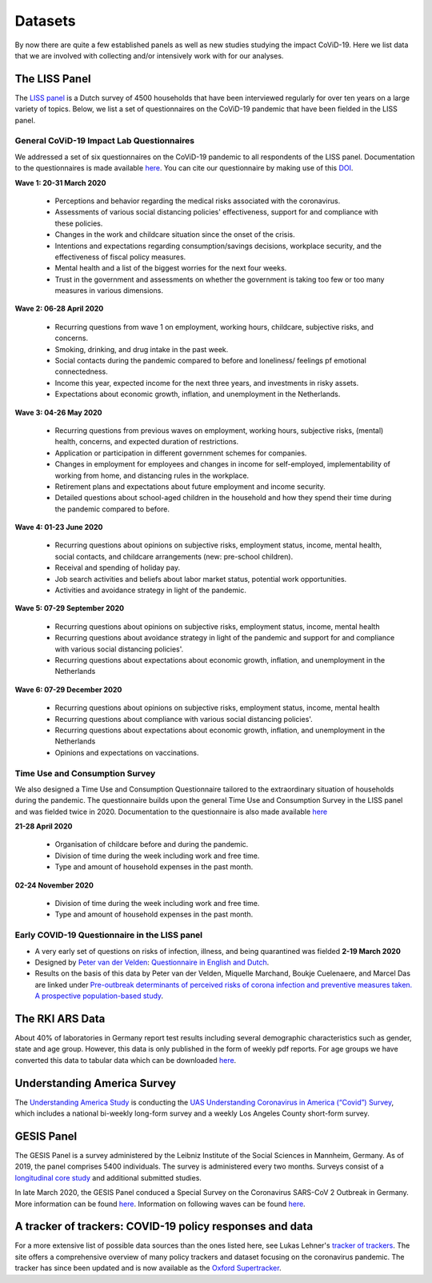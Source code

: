 .. _data:

========
Datasets
========

By now there are quite a few established panels as well as new studies studying the impact CoViD-19. Here we list data that we are involved with collecting and/or intensively work with for our analyses.


The LISS Panel
===============

The `LISS panel <https://www.lissdata.nl/>`_ is a Dutch survey of 4500 households that have been interviewed regularly for over ten years on a large variety of topics. Below, we list a set of questionnaires on the CoViD-19 pandemic that have been fielded in the LISS panel.

General CoViD-19 Impact Lab Questionnaires
----------------------------------

We addressed a set of six questionnaires on the CoViD-19 pandemic to all respondents of the LISS panel. Documentation to the questionnaires is made available `here <https://liss-covid-19-questionnaires-documentation.readthedocs.io/en/latest/>`_. You can cite our questionnaire by making use of this `DOI <https://zenodo.org/record/4576205#.YE4GC2hKhPa>`_.

**Wave 1: 20-31 March 2020**

   * Perceptions and behavior regarding the medical risks associated with the coronavirus.

   * Assessments of various social distancing policies' effectiveness, support for and compliance with these policies.

   * Changes in the work and childcare situation since the onset of the crisis.

   * Intentions and expectations regarding consumption/savings decisions, workplace security, and the effectiveness of fiscal policy measures.

   * Mental health and a list of the biggest worries for the next four weeks.

   * Trust in the government and assessments on whether the government is taking too few or too many measures in various dimensions.

**Wave 2: 06-28 April 2020**

	* Recurring questions from wave 1 on employment, working hours, childcare, subjective risks, and concerns.

	* Smoking, drinking, and drug intake in the past week.

	* Social contacts during the pandemic compared to before and loneliness/ feelings pf emotional connectedness.

	* Income this year, expected income for the next three years, and investments in risky assets.

	* Expectations about economic growth, inflation, and unemployment in the Netherlands.

**Wave 3: 04-26 May 2020** 

	* Recurring questions from previous waves on employment, working hours, subjective risks, (mental) health, concerns, and expected duration of restrictions.

	* Application or participation in different government schemes for companies.

	* Changes in employment for employees and changes in income for self-employed, implementability of working from home, and distancing rules in the workplace.

	* Retirement plans and expectations about future employment and income security.

	* Detailed questions about school-aged children in the household and how they spend their time during the pandemic compared to before.


**Wave 4: 01-23 June 2020**

	* Recurring questions about opinions on subjective risks, employment status, income, mental health, social contacts, and childcare arrangements (new: pre-school children).

	* Receival and spending of holiday pay.

	* Job search activities and beliefs about labor market status, potential work opportunities.

	* Activities and avoidance strategy in light of the pandemic.


**Wave 5: 07-29 September 2020**

	* Recurring questions about opinions on subjective risks, employment status, income, mental health

	* Recurring questions about avoidance strategy in light of the pandemic and support for and compliance with various social distancing policies'.

	* Recurring questions about expectations about economic growth, inflation, and unemployment in the Netherlands

**Wave 6: 07-29 December 2020**

	* Recurring questions about opinions on subjective risks, employment status, income, mental health

	* Recurring questions about compliance with various social distancing policies'.

	* Recurring questions about expectations about economic growth, inflation, and unemployment in the Netherlands

	* Opinions and expectations on vaccinations. 


Time Use and Consumption Survey
--------------------------------------

We also designed a Time Use and Consumption Questionnaire tailored to the extraordinary situation of households during the pandemic. The questionnaire builds upon the general Time Use and Consumption Survey in the LISS panel and was fielded twice in 2020. Documentation to the questionnaire is also made available `here <https://liss-covid-19-questionnaires-documentation.readthedocs.io/en/latest/>`_

**21-28 April 2020**

	* Organisation of childcare before and during the pandemic.

	* Division of time during the week including work and free time.

	* Type and amount of household expenses in the past month.

**02-24 November 2020**

	* Division of time during the week including work and free time.

	* Type and amount of household expenses in the past month.


Early COVID-19 Questionnaire in the LISS panel
-----------------------------------------------

* A very early set of questions on risks of infection, illness, and being quarantined was fielded **2-19 March 2020**

* Designed by `Peter van der Velden <https://www.centerdata.nl/en/about-us/peter-van-der-velden>`__: `Questionnaire in English and Dutch <_static/Corona-virus-LISS-panel-early-March-2019.pdf>`__.
* Results on the basis of this data by Peter van der Velden, Miquelle Marchand, Boukje Cuelenaere, and Marcel Das are linked under `Pre-outbreak determinants of perceived risks of corona infection and preventive measures taken. A prospective population-based study <https://doi.org/10.1371/journal.pone.0234600>`_.

The RKI ARS Data
=================

About 40% of laboratories in Germany report test results including several demographic characteristics such as gender, state and age group.
However, this data is only published in the form of weekly pdf reports.
For age groups we have converted this data to tabular data which can be downloaded `here <https://github.com/roecla/rki_ars_covid_test_data>`_.


Understanding America Survey
=============================

The `Understanding America Study <https://uasdata.usc.edu/>`_ is conducting the `UAS Understanding Coronavirus in America (“Covid”) Survey <https://uasdata.usc.edu/index.php>`_, which includes a national bi-weekly long-form survey and a weekly Los Angeles County short-form survey.

GESIS Panel
===========

The GESIS Panel is a survey administered by the Leibniz Institute of the Social Sciences in Mannheim, Germany. As of 2019, the panel comprises 5400 individuals. The survey is administered every two months. Surveys consist of a `longitudinal core study <https://www.gesis.org/en/gesis-panel/gesis-panel-home/longitudinal-core-study>`_ and additional submitted studies.

In late March 2020, the GESIS Panel conduced a Special Survey on the Coronavirus
SARS-CoV 2 Outbreak in Germany. More information can be found `here <https://www.gesis.org/gesis-panel/coronavirus-outbreak/public-use-file-puf>`_. Information on following waves can be found `here <https://www.gesis.org/gesis-panel/coronavirus-outbreak/longitudinal-data>`_.


A tracker of trackers: COVID-19 policy responses and data
============================================================

For a more extensive list of possible data sources than the ones listed here, see Lukas Lehner's `tracker of trackers <https://lukaslehner.github.io/covid19policytrackers/>`_. The site offers a comprehensive overview of many policy trackers and dataset focusing on the coronavirus pandemic. The tracker has since been updated and is now available as the `Oxford Supertracker <https://supertracker.spi.ox.ac.uk/>`_.

